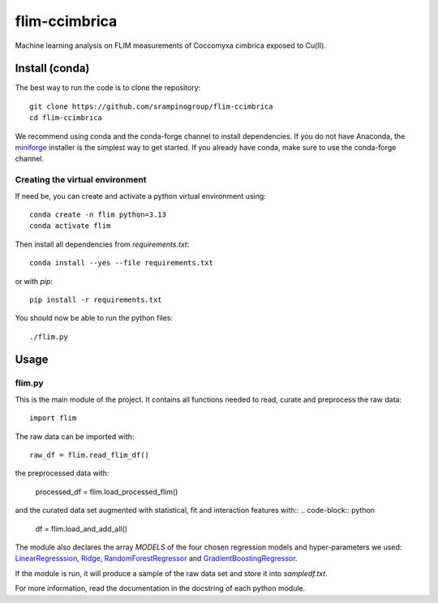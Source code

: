flim-ccimbrica
##############

Machine learning analysis on FLIM measurements of Coccomyxa cimbrica exposed to Cu(II).

Install (conda)
***************

The best way to run the code is to clone the repository::

  git clone https://github.com/srampinogroup/flim-ccimbrica
  cd flim-ccimbrica

We recommend using conda and the conda-forge channel to install
dependencies. If you do not have Anaconda, the `miniforge
<https://conda-forge.org/download/>`_ installer is the simplest way
to get started. If you already have conda, make sure to use the
conda-forge channel.

Creating the virtual environment
================================

If need be, you can create and activate a python virtual environment
using::

  conda create -n flim python=3.13
  conda activate flim

Then install all dependencies from `requirements.txt`::

  conda install --yes --file requirements.txt

or with `pip`::

  pip install -r requirements.txt

You should now be able to run the python files::

  ./flim.py

Usage
*****

flim.py
=======

This is the main module of the project. It contains all functions
needed to read, curate and preprocess the raw data::

  import flim

The raw data can be imported with::

  raw_df = flim.read_flim_df()

the preprocessed data with:

  processed_df = flim.load_processed_flim()

and the curated data set augmented with statistical, fit and
interaction features with::
.. code-block:: python

  df = flim.load_and_add_all()


The module also declares the array `MODELS` of the four chosen
regression models and hyper-parameters we used:
`LinearRegresssion
<https://scikit-learn.org/stable/modules/generated/sklearn.linear_model.LinearRegression.html>`_,
`Ridge
<https://scikit-learn.org/stable/modules/generated/sklearn.linear_model.Ridge.html>`_,
`RandomForestRegressor
<https://scikit-learn.org/stable/modules/generated/sklearn.ensemble.RandomForestRegressor.html>`_
and `GradientBoostingRegressor
<https://scikit-learn.org/stable/modules/generated/sklearn.ensemble.GradientBoostingRegressor.html>`_.

If the module is run, it will produce a sample of the raw data set
and store it into `sampledf.txt`.

For more information, read the documentation in the docstring of each
python module.
